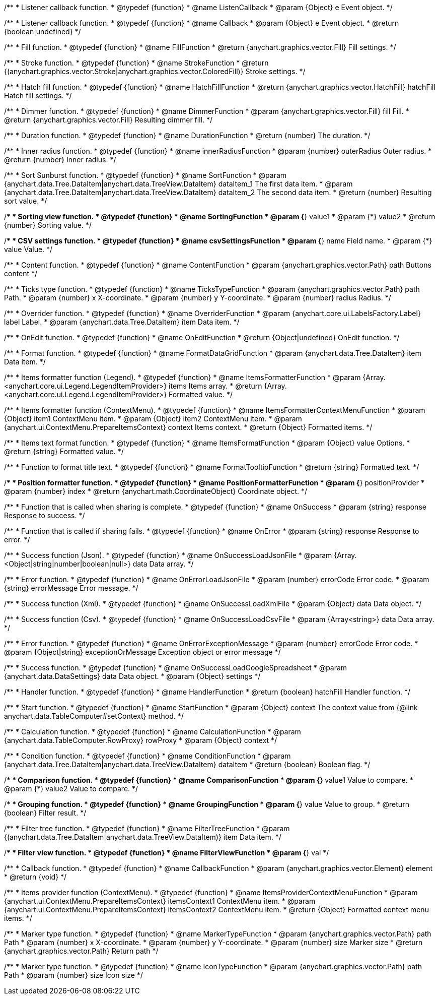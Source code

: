/**
 * Listener callback function.
 * @typedef {function}
 * @name ListenCallback
 * @param {Object} e Event object.
 */

/**
 * Listener callback function.
 * @typedef {function}
 * @name Callback
 * @param {Object} e Event object.
 * @return {boolean|undefined}
 */

//----------------------------------------------------------------------------------------------------------------------
//
// Coloring
//
//----------------------------------------------------------------------------------------------------------------------

/**
 * Fill function.
 * @typedef {function}
 * @name FillFunction
 * @return {anychart.graphics.vector.Fill} Fill settings.
 */

/**
 * Stroke function.
 * @typedef {function}
 * @name StrokeFunction
 * @return {(anychart.graphics.vector.Stroke|anychart.graphics.vector.ColoredFill)} Stroke settings.
 */

/**
 * Hatch fill function.
 * @typedef {function}
 * @name HatchFillFunction
 * @return {anychart.graphics.vector.HatchFill} hatchFill Hatch fill settings.
 */

/**
 * Dimmer function.
 * @typedef {function}
 * @name DimmerFunction
 * @param {anychart.graphics.vector.Fill} fill Fill.
 * @return {anychart.graphics.vector.Fill} Resulting dimmer fill.
 */

//----------------------------------------------------------------------------------------------------------------------
//
// Duration
//
//----------------------------------------------------------------------------------------------------------------------


/**
 * Duration function.
 * @typedef {function}
 * @name DurationFunction
 * @return {number} The duration.
 */


//----------------------------------------------------------------------------------------------------------------------
//
// Radius
//
//----------------------------------------------------------------------------------------------------------------------

/**
 * Inner radius function.
 * @typedef {function}
 * @name innerRadiusFunction
 * @param {number} outerRadius Outer radius.
 * @return {number} Inner radius.
 */


//----------------------------------------------------------------------------------------------------------------------
//
// Sorting
//
//----------------------------------------------------------------------------------------------------------------------

/**
 * Sort Sunburst function.
 * @typedef {function}
 * @name SortFunction
 * @param {anychart.data.Tree.DataItem|anychart.data.TreeView.DataItem} dataItem_1 The first data item.
 * @param {anychart.data.Tree.DataItem|anychart.data.TreeView.DataItem} dataItem_2 The second data item.
 * @return {number} Resulting sort value.
 */

/**
 * Sorting view function.
 * @typedef {function}
 * @name SortingFunction
 * @param {*} value1
 * @param {*} value2
 * @return {number} Sorting value.
 */

//----------------------------------------------------------------------------------------------------------------------
//
// CSV
//
//----------------------------------------------------------------------------------------------------------------------

/**
 * CSV settings function.
 * @typedef {function}
 * @name csvSettingsFunction
 * @param {*} name Field name.
 * @param {*} value Value.
 */


//----------------------------------------------------------------------------------------------------------------------
//
// Content
//
//----------------------------------------------------------------------------------------------------------------------

/**
 * Content function.
 * @typedef {function}
 * @name ContentFunction
 * @param {anychart.graphics.vector.Path} path Buttons content
 */

//----------------------------------------------------------------------------------------------------------------------
//
// Axes
//
//----------------------------------------------------------------------------------------------------------------------


/**
 * Ticks type function.
 * @typedef {function}
 * @name TicksTypeFunction
 * @param {anychart.graphics.vector.Path} path Path.
 * @param {number} x X-coordinate.
 * @param {number} y Y-coordinate.
 * @param {number} radius Radius.
 */

//----------------------------------------------------------------------------------------------------------------------
//
// Overrider
//
//----------------------------------------------------------------------------------------------------------------------


/**
 * Overrider function.
 * @typedef {function}
 * @name OverriderFunction
 * @param {anychart.core.ui.LabelsFactory.Label} label Label.
 * @param {anychart.data.Tree.DataItem} item Data item.
 */

//----------------------------------------------------------------------------------------------------------------------
//
// OnEdit
//
//----------------------------------------------------------------------------------------------------------------------


/**
 * OnEdit function.
 * @typedef {function}
 * @name OnEditFunction
 * @return {Object|undefined} OnEdit function.
 */

//----------------------------------------------------------------------------------------------------------------------
//
// Format functions
//
//----------------------------------------------------------------------------------------------------------------------


/**
 * Format function.
 * @typedef {function}
 * @name FormatDataGridFunction
 * @param {anychart.data.Tree.DataItem} item Data item.
 */

/**
 * Items formatter function (Legend).
 * @typedef {function}
 * @name ItemsFormatterFunction
 * @param {Array.<anychart.core.ui.Legend.LegendItemProvider>} items Items array.
 * @return {Array.<anychart.core.ui.Legend.LegendItemProvider>} Formatted value.
 */

/**
 * Items formatter function (ContextMenu).
 * @typedef {function}
 * @name ItemsFormatterContextMenuFunction
 * @param {Object} item1 ContextMenu item.
 * @param {Object} item2 ContextMenu item.
 * @param {anychart.ui.ContextMenu.PrepareItemsContext} context Items context.
 * @return {Object} Formatted items.
 */

/**
 * Items text format function.
 * @typedef {function}
 * @name ItemsFormatFunction
 * @param {Object} value Options.
 * @return {string} Formatted value.
 */

/**
 * Function to format title text.
 * @typedef {function}
 * @name FormatTooltipFunction
 * @return {string} Formatted text.
 */

/**
 * Position formatter function.
 * @typedef {function}
 * @name PositionFormatterFunction
 * @param {*} positionProvider
 * @param {number} index
 * @return {anychart.math.CoordinateObject} Coordinate object.
 */


//----------------------------------------------------------------------------------------------------------------------
//
// OnSuccess/OnError
//
//----------------------------------------------------------------------------------------------------------------------

/**
 * Function that is called when sharing is complete.
 * @typedef {function}
 * @name OnSuccess
 * @param {string} response Response to success.
 */

/**
 * Function that is called if sharing fails.
 * @typedef {function}
 * @name OnError
 * @param {string} response Response to error.
 */

//----------------------------------------------------------------------------------------------------------------------
//
// Success/Error
//
//----------------------------------------------------------------------------------------------------------------------


/**
 * Success function (Json).
 * @typedef {function}
 * @name OnSuccessLoadJsonFile
 * @param {Array.<Object|string|number|boolean|null>} data Data array.
 */

/**
 * Error function.
 * @typedef {function}
 * @name OnErrorLoadJsonFile
 * @param {number} errorCode Error code.
 * @param {string} errorMessage Error message.
 */

/**
 * Success function (Xml).
 * @typedef {function}
 * @name OnSuccessLoadXmlFile
 * @param {Object} data Data object.
 */

/**
 * Success function (Csv).
 * @typedef {function}
 * @name OnSuccessLoadCsvFile
 * @param {Array<string>} data Data array.
 */

/**
 * Error function.
 * @typedef {function}
 * @name OnErrorExceptionMessage
 * @param {number} errorCode Error code.
 * @param {Object|string} exceptionOrMessage Exception object or error message
 */

/**
 * Success function.
 * @typedef {function}
 * @name OnSuccessLoadGoogleSpreadsheet
 * @param {anychart.data.DataSettings} data Data object.
 * @param {Object} settings
 */

//----------------------------------------------------------------------------------------------------------------------
//
// Handler
//
//----------------------------------------------------------------------------------------------------------------------


/**
 * Handler function.
 * @typedef {function}
 * @name HandlerFunction
 * @return {boolean} hatchFill Handler function.
 */

//----------------------------------------------------------------------------------------------------------------------
//
// Data
//
//----------------------------------------------------------------------------------------------------------------------


/**
 * Start function.
 * @typedef {function}
 * @name StartFunction
 * @param {Object} context The context value from {@link anychart.data.TableComputer#setContext} method.
 */

/**
 * Calculation function.
 * @typedef {function}
 * @name CalculationFunction
 * @param {anychart.data.TableComputer.RowProxy} rowProxy
 * @param {Object} context
 */

/**
 * Condition function.
 * @typedef {function}
 * @name ConditionFunction
 * @param {anychart.data.Tree.DataItem|anychart.data.TreeView.DataItem} dataItem
 * @return {boolean} Boolean flag.
 */

/**
 * Comparison function.
 * @typedef {function}
 * @name ComparisonFunction
 * @param {*} value1 Value to compare.
 * @param {*} value2 Value to compare.
 */

/**
 * Grouping function.
 * @typedef {function}
 * @name GroupingFunction
 * @param {*} value Value to group.
 * @return {boolean} Filter result.
 */


//----------------------------------------------------------------------------------------------------------------------
//
// Filter
//
//----------------------------------------------------------------------------------------------------------------------

/**
 * Filter tree function.
 * @typedef {function}
 * @name FilterTreeFunction
 * @param {(anychart.data.Tree.DataItem|anychart.data.TreeView.DataItem)} item Data item.
 */

/**
 * Filter view function.
 * @typedef {function}
 * @name FilterViewFunction
 * @param {*} val
 */

//----------------------------------------------------------------------------------------------------------------------
//
// Callback
//
//----------------------------------------------------------------------------------------------------------------------


/**
 * Callback function.
 * @typedef {function}
 * @name CallbackFunction
 * @param {anychart.graphics.vector.Element} element
 * @return {void}
 */

//----------------------------------------------------------------------------------------------------------------------
//
//  Provider
//
//----------------------------------------------------------------------------------------------------------------------

/**
 * Items provider function (ContextMenu).
 * @typedef {function}
 * @name ItemsProviderContextMenuFunction
 * @param {anychart.ui.ContextMenu.PrepareItemsContext} itemsContext1 ContextMenu item.
 * @param {anychart.ui.ContextMenu.PrepareItemsContext} itemsContext2 ContextMenu item.
 * @return {Object} Formatted context menu items.
 */

//----------------------------------------------------------------------------------------------------------------------
//
//  Marker type
//
//----------------------------------------------------------------------------------------------------------------------

/**
 * Marker type function.
 * @typedef {function}
 * @name MarkerTypeFunction
 * @param {anychart.graphics.vector.Path} path Path
 * @param {number} x X-coordinate.
 * @param {number} y Y-coordinate.
 * @param {number} size Marker size
 * @return {anychart.graphics.vector.Path} Return path
 */

//----------------------------------------------------------------------------------------------------------------------
//
//  Legend item icon type
//
//----------------------------------------------------------------------------------------------------------------------

/**
 * Marker type function.
 * @typedef {function}
 * @name IconTypeFunction
 * @param {anychart.graphics.vector.Path} path Path
 * @param {number} size Icon size
 */